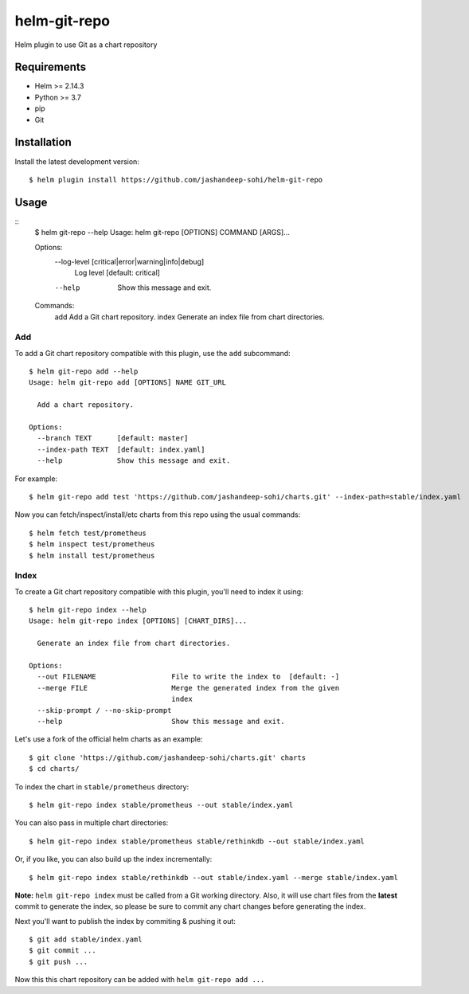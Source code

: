 -------------
helm-git-repo
-------------
Helm plugin to use Git as a chart repository


Requirements
------------
- Helm >= 2.14.3
- Python >= 3.7
- pip
- Git

Installation
------------
Install the latest development version::

  $ helm plugin install https://github.com/jashandeep-sohi/helm-git-repo

Usage
-----
::
  $ helm git-repo --help
  Usage: helm git-repo [OPTIONS] COMMAND [ARGS]...

  Options:
    --log-level [critical|error|warning|info|debug]
                                    Log level  [default: critical]
    --help                          Show this message and exit.

  Commands:
    add    Add a Git chart repository.
    index  Generate an index file from chart directories.


Add
===
To add a Git chart repository compatible with this plugin, use the ``add``
subcommand::

  $ helm git-repo add --help
  Usage: helm git-repo add [OPTIONS] NAME GIT_URL

    Add a chart repository.

  Options:
    --branch TEXT      [default: master]
    --index-path TEXT  [default: index.yaml]
    --help             Show this message and exit.

For example::

  $ helm git-repo add test 'https://github.com/jashandeep-sohi/charts.git' --index-path=stable/index.yaml

Now you can fetch/inspect/install/etc charts from this repo using the usual
commands::

  $ helm fetch test/prometheus
  $ helm inspect test/prometheus
  $ helm install test/prometheus


Index
=====
To create a Git chart repository compatible with this plugin, you'll need to
index it using::

  $ helm git-repo index --help
  Usage: helm git-repo index [OPTIONS] [CHART_DIRS]...

    Generate an index file from chart directories.

  Options:
    --out FILENAME                  File to write the index to  [default: -]
    --merge FILE                    Merge the generated index from the given
                                    index
    --skip-prompt / --no-skip-prompt
    --help                          Show this message and exit.


Let's use a fork of the official helm charts as an example::

  $ git clone 'https://github.com/jashandeep-sohi/charts.git' charts
  $ cd charts/

To index the chart in ``stable/prometheus`` directory::

  $ helm git-repo index stable/prometheus --out stable/index.yaml

You can also pass in multiple chart directories::

  $ helm git-repo index stable/prometheus stable/rethinkdb --out stable/index.yaml

Or, if you like, you can also build up the index incrementally::

  $ helm git-repo index stable/rethinkdb --out stable/index.yaml --merge stable/index.yaml

**Note:** ``helm git-repo index`` must be called from a Git working directory.
Also, it will use chart files from the **latest** commit to generate the index,
so please be sure to commit any chart changes before generating the index.

Next you'll want to publish the index by commiting & pushing it out::

  $ git add stable/index.yaml
  $ git commit ...
  $ git push ...

Now this this chart repository can be added with ``helm git-repo add ...``
